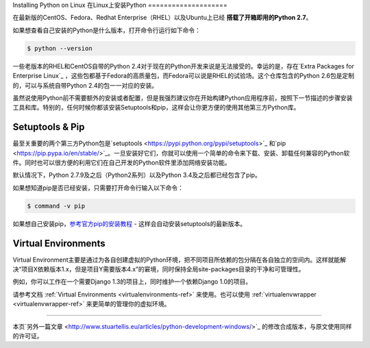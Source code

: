 .. _install-linux:

Installing Python on Linux
在Linux上安装Python
====================

在最新版的CentOS、Fedora、Redhat Enterprise（RHEL）以及Ubuntu上已经 **搭载了开箱即用的Python 2.7**。

如果想查看自己安装的Python是什么版本，打开命令行运行如下命令：

.. code-block:: console

    $ python --version

一些老版本的RHEL和CentOS自带的Python 2.4对于现在的Python开发来说是无法接受的。幸运的是，存在`Extra Packages for Enterprise Linux`_ ，这些包都基于Fedora的高质量包，而Fedora可以说是RHEL的试验场。这个仓库包含的Python 2.6包是定制的，可以与系统自带Python 2.4的包一一对应的安装。

.. _Extra Packages for Enterprise Linux: http://fedoraproject.org/wiki/EPEL

虽然说使用Python前不需要额外的安装或者配置，但是我强烈建议你在开始构建Python应用程序前，按照下一节描述的步骤安装工具和库。特别的，任何时候你都该安装Setuptools和pip，这样会让你更方便的使用其他第三方Python库。

Setuptools & Pip
----------------

最至关重要的两个第三方Python包是`setuptools <https://pypi.python.org/pypi/setuptools>`_ 和`pip <https://pip.pypa.io/en/stable/>`_。一旦安装好它们，你就可以使用一个简单的命令来下载、安装、卸载任何兼容的Python软件。同时也可以很方便的利用它们在自己开发的Python软件里添加网络安装功能。

默认情况下，Python 2.7.9及之后（Python2系列）以及Python 3.4及之后都已经包含了pip。

如果想知道pip是否已经安装，只需要打开命令行输入以下命令：

.. code-block:: console

    $ command -v pip

如果想自己安装pip，`参考官方pip的安装教程 <https://pip.pypa.io/en/latest/installing/>`_ - 这样会自动安装setuptools的最新版本。

Virtual Environments
--------------------

Virtual Environment主要是通过为各自创建虚拟的Python环境，把不同项目所依赖的包分隔在各自独立的空间内。这样就能解决“项目X依赖版本1.x，但是项目Y需要版本4.x”的窘境，同时保持全局site-packages目录的干净和可管理性。

例如，你可以工作在一个需要Django 1.3的项目上，同时维护一个依赖Django 1.0的项目。

请参考文档 :ref:`Virtual Environments <virtualenvironments-ref>` 来使用。也可以使用 :ref:`virtualenvwrapper <virtualenvwrapper-ref>` 来更简单的管理你的虚拟环境。

--------------------------------

本页`另外一篇文章 <http://www.stuartellis.eu/articles/python-development-windows/>`_ 的修改合成版本，与原文使用同样的许可证。